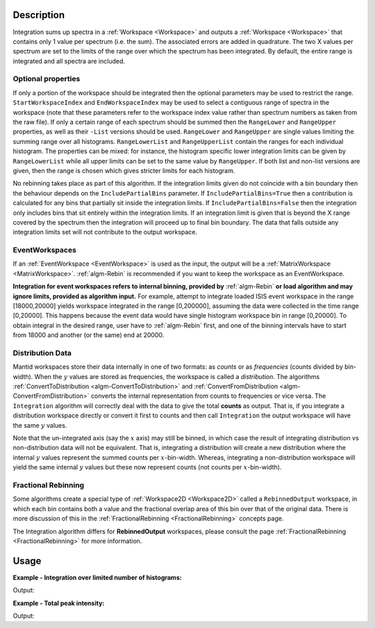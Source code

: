 .. algorithm::

.. summary::

.. relatedalgorithms::

.. properties::

Description
-----------

Integration sums up spectra in a :ref:`Workspace <Workspace>` and outputs a
:ref:`Workspace <Workspace>` that contains only 1 value per spectrum (i.e.
the sum). The associated errors are added in quadrature. The two X
values per spectrum are set to the limits of the range over which the
spectrum has been integrated. By default, the entire range is integrated
and all spectra are included.

Optional properties
###################

If only a portion of the workspace should be integrated then the
optional parameters may be used to restrict the range.
``StartWorkspaceIndex`` and ``EndWorkspaceIndex`` may be used to select a
contiguous range of spectra in the workspace (note that these parameters
refer to the workspace index value rather than spectrum numbers as taken
from the raw file). If only a certain range of each spectrum should be
summed then the ``RangeLower`` and ``RangeUpper`` properties, as well as their ``-List``
versions should be used. ``RangeLower`` and ``RangeUpper`` are single values
limiting the summing range over all histograms. ``RangeLowerList`` and
``RangeUpperList`` contain the ranges for each individual histogram. The
properties can be mixed: for instance, the histogram specific lower
integration limits can be given by ``RangeLowerList`` while all upper limits
can be set to the same value by ``RangeUpper``. If both list and non-list versions
are given, then the range is chosen which gives stricter limits for each
histogram.

No rebinning takes place as part of this algorithm. If the integration limits given
do not coincide with a bin boundary then the behaviour depends on the ``IncludePartialBins``
parameter. If ``IncludePartialBins=True`` then a contribution is calculated for any
bins that partially sit inside the integration limits. If ``IncludePartialBins=False``
then the integration only includes bins that sit entirely within the integration limits.
If an integration limit is given that is beyond the X range covered by the spectrum then
the integration will proceed up to final bin boundary. The data that falls outside any
integration limits set will not contribute to the output workspace.

EventWorkspaces
###############

If an :ref:`EventWorkspace <EventWorkspace>` is used as the input, the
output will be a :ref:`MatrixWorkspace <MatrixWorkspace>`.
:ref:`algm-Rebin` is recommended if you want to keep the workspace as an
EventWorkspace.

**Integration for event workspaces refers to internal binning, provided by**
:ref:`algm-Rebin` **or load algorithm and may ignore limits, provided as algorithm
input.**  For example, attempt to integrate loaded ISIS event workspace in the
range [18000,20000] yields workspace integrated in the range [0,200000],
assuming the data were collected in the time range [0,20000]. This happens because
the event data would have single histogram workspace bin in range [0,20000].
To obtain integral in the desired range, user have to :ref:`algm-Rebin` first,
and one of the binning intervals have to start from 18000 and another (or the same)
end at 20000.

Distribution Data
#################

Mantid workspaces store their data internally in one of two formats: as *counts* or as
*frequencies* (counts divided by bin-width). When the :math:`y` values are stored as
frequencies, the workspace is called a *distribution*.
The algorithms :ref:`ConvertToDistribution <algm-ConvertToDistribution>` and
:ref:`ConvertFromDistribution <algm-ConvertFromDistribution>` converts the internal
representation from counts to frequencies or vice versa.
The ``Integration`` algorithm will correctly deal with the data to give the total
**counts** as output. That is, if you integrate a distribution workspace directly or
convert it first to counts and then call ``Integration`` the output workspace will have
the same :math:`y` values.

Note that the un-integrated axis (say the :math:`x` axis) may still be binned,
in which case the result of integrating distribution vs non-distribution data will not be equivalent.
That is, integrating a distribution will create a new distribution where the internal :math:`y`
values represent the summed counts per :math:`x`-bin-width. Whereas,
integrating a non-distribution workspace will yield the same internal :math:`y` values but
these now represent counts (not counts per :math:`x`-bin-width).


Fractional Rebinning
####################

Some algorithms create a special type of :ref:`Workspace2D <Workspace2D>` called a ``RebinnedOutput`` workspace,
in which each bin contains both a value and the fractional overlap area of this bin over
that of the original data. There is more discussion of this in the :ref:`FractionalRebinning <FractionalRebinning>`
concepts page.

The Integration algorithm differs for **RebinnedOutput** workspaces, please consult the
page :ref:`FractionalRebinning <FractionalRebinning>` for more information.


Usage
-----

**Example - Integration over limited number of histograms:**

.. testcode:: ExWsIndices

    # Create a workspace filled with a constant value = 1.0
    ws=CreateSampleWorkspace('Histogram','Flat background')
    # Integrate 10 spectra over all X values
    intg=Integration(ws,StartWorkspaceIndex=11,EndWorkspaceIndex=20)

    # Check the result
    print('The result workspace has {0} spectra'.format(intg.getNumberHistograms()))
    print('Integral of spectrum 11 is {0}'.format(intg.readY(0)[0]))
    print('Integral of spectrum 12 is {0}'.format(intg.readY(1)[0]))
    print('Integral of spectrum 13 is {0}'.format(intg.readY(2)[0]))
    print('Integration range is [ {0}, {1} ]'.format(intg.readX(0)[0], intg.readX(0)[1]))

Output:

.. testoutput:: ExWsIndices

    The result workspace has 10 spectra
    Integral of spectrum 11 is 100.0
    Integral of spectrum 12 is 100.0
    Integral of spectrum 13 is 100.0
    Integration range is [ 0.0, 20000.0 ]

**Example - Total peak intensity:**

.. testcode:: ExRangeLists

    from mantid.kernel import DeltaEModeType, UnitConversion
    import numpy
    ws = CreateSampleWorkspace(
        Function='Flat background',
        XMin=0,
        XMax=12000,
        BinWidth=20)
    nHisto = ws.getNumberHistograms()

    # Add elastic peaks to 'ws'. They will be at different TOFs
    # since the detector banks will be 5 and 10 metres from the sample.

    # First, a helper function for the peak shape
    def peak(shift, xs):
        xs = (xs[:-1] + xs[1:]) / 2.0  # Convert to bin centres.
        return 50 * numpy.exp(-numpy.square(xs - shift) / 1200)

    # Now, generate the elastic peaks.
    Ei = 23.0  # Incident energy, meV
    L1 = 10.0 # Source-sample distance, m
    sample = ws.getInstrument().getSample()
    for i in range(nHisto):
        detector = ws.getDetector(i)
        L2 = sample.getDistance(detector)
        tof = UnitConversion.run('Energy', 'TOF', Ei, L1, L2, 0.0, DeltaEModeType.Direct, Ei)
        ys = ws.dataY(i)
        ys += peak(tof, ws.readX(i))

    # Fit Gaussians to the workspace.
    # Fit results will be put into a table workspace 'epps'.
    epps = FindEPP(ws)

    # Integrate the peaks over +/- 3*sigma
    lowerLimits = numpy.empty(nHisto)
    upperLimits = numpy.empty(nHisto)
    for i in range(nHisto):
        peakCentre = epps.cell('PeakCentre', i)
        sigma = epps.cell('Sigma', i)
        lowerLimits[i] = peakCentre - 3 * sigma
        upperLimits[i] = peakCentre + 3 * sigma

    totalIntensity = Integration(ws,
        RangeLowerList=lowerLimits,
        RangeUpperList=upperLimits)

    print('Intensity of the first peak: {:.5}'.format(totalIntensity.dataY(0)[0]))
    print('Intensity of the last peak: {:.5}'.format(totalIntensity.dataY(nHisto-1)[0]))

Output:

.. testoutput:: ExRangeLists

    Intensity of the first peak: ...
    Intensity of the last peak: ...

.. categories::

.. sourcelink::
    :cpp: Framework/Algorithms/src/Integration.cpp
    :h: Framework/Algorithms/inc/MantidAlgorithms/Integration.h

